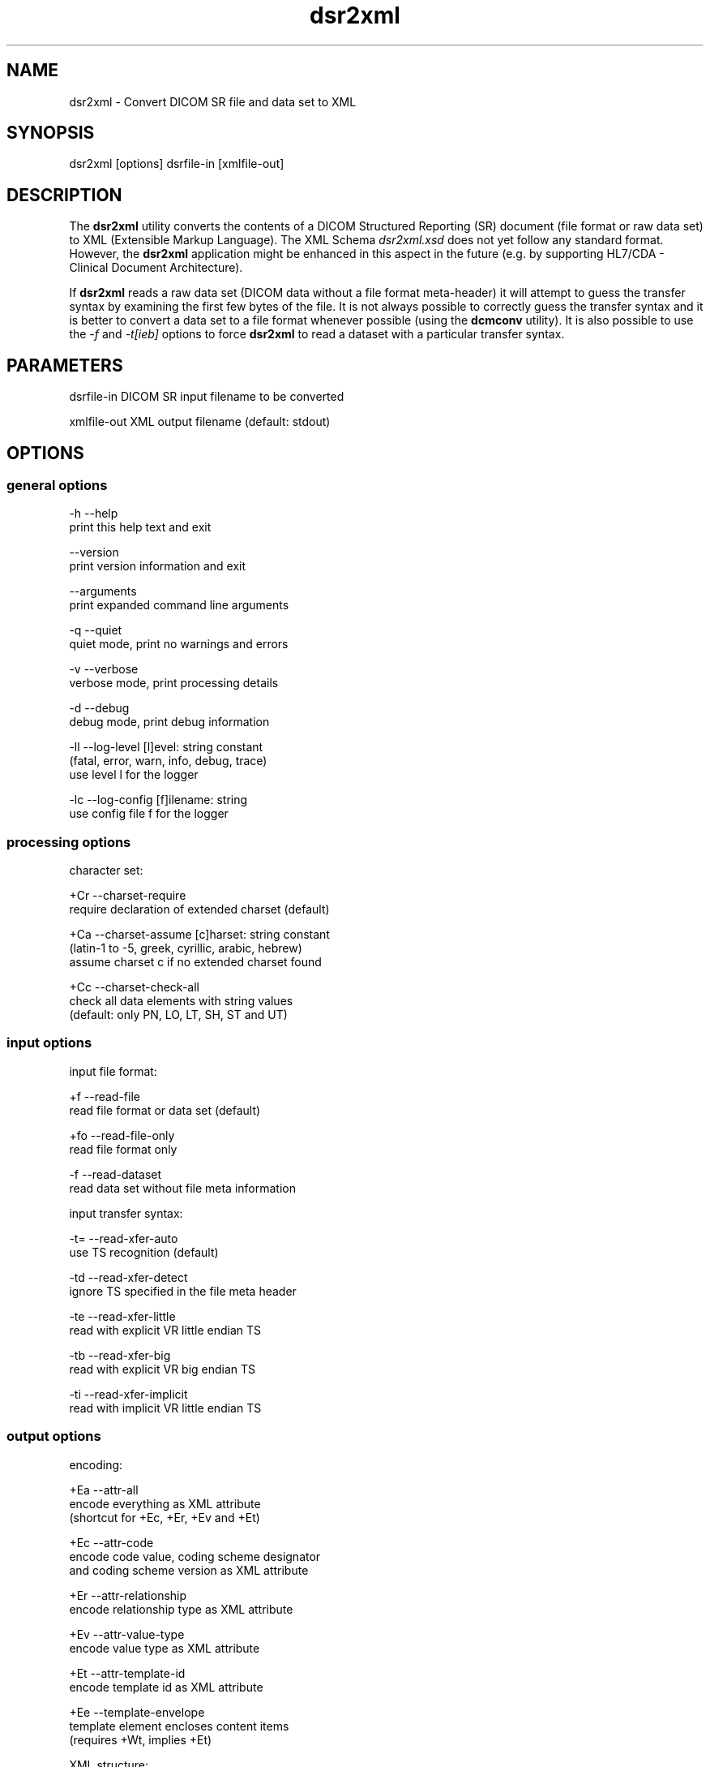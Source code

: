 .TH "dsr2xml" 1 "7 Jul 2011" "Version 3.6.1" "OFFIS DCMTK" \" -*- nroff -*-
.nh
.SH NAME
dsr2xml \- Convert DICOM SR file and data set to XML
.SH "SYNOPSIS"
.PP
.PP
.nf

dsr2xml [options] dsrfile-in [xmlfile-out]
.fi
.PP
.SH "DESCRIPTION"
.PP
The \fBdsr2xml\fP utility converts the contents of a DICOM Structured Reporting (SR) document (file format or raw data set) to XML (Extensible Markup Language). The XML Schema \fIdsr2xml.xsd\fP does not yet follow any standard format. However, the \fBdsr2xml\fP application might be enhanced in this aspect in the future (e.g. by supporting HL7/CDA - Clinical Document Architecture).
.PP
If \fBdsr2xml\fP reads a raw data set (DICOM data without a file format meta-header) it will attempt to guess the transfer syntax by examining the first few bytes of the file. It is not always possible to correctly guess the transfer syntax and it is better to convert a data set to a file format whenever possible (using the \fBdcmconv\fP utility). It is also possible to use the \fI-f\fP and \fI-t[ieb]\fP options to force \fBdsr2xml\fP to read a dataset with a particular transfer syntax.
.SH "PARAMETERS"
.PP
.PP
.nf

dsrfile-in   DICOM SR input filename to be converted

xmlfile-out  XML output filename (default: stdout)
.fi
.PP
.SH "OPTIONS"
.PP
.SS "general options"
.PP
.nf

  -h   --help
         print this help text and exit

       --version
         print version information and exit

       --arguments
         print expanded command line arguments

  -q   --quiet
         quiet mode, print no warnings and errors

  -v   --verbose
         verbose mode, print processing details

  -d   --debug
         debug mode, print debug information

  -ll  --log-level  [l]evel: string constant
         (fatal, error, warn, info, debug, trace)
         use level l for the logger

  -lc  --log-config  [f]ilename: string
         use config file f for the logger
.fi
.PP
.SS "processing options"
.PP
.nf

character set:

  +Cr  --charset-require
         require declaration of extended charset (default)

  +Ca  --charset-assume  [c]harset: string constant
         (latin-1 to -5, greek, cyrillic, arabic, hebrew)
         assume charset c if no extended charset found

  +Cc  --charset-check-all
         check all data elements with string values
         (default: only PN, LO, LT, SH, ST and UT)
.fi
.PP
.SS "input options"
.PP
.nf

input file format:

  +f   --read-file
         read file format or data set (default)

  +fo  --read-file-only
         read file format only

  -f   --read-dataset
         read data set without file meta information

input transfer syntax:

  -t=  --read-xfer-auto
         use TS recognition (default)

  -td  --read-xfer-detect
         ignore TS specified in the file meta header

  -te  --read-xfer-little
         read with explicit VR little endian TS

  -tb  --read-xfer-big
         read with explicit VR big endian TS

  -ti  --read-xfer-implicit
         read with implicit VR little endian TS
.fi
.PP
.SS "output options"
.PP
.nf

encoding:

  +Ea  --attr-all
         encode everything as XML attribute
         (shortcut for +Ec, +Er, +Ev and +Et)

  +Ec  --attr-code
         encode code value, coding scheme designator
         and coding scheme version as XML attribute

  +Er  --attr-relationship
         encode relationship type as XML attribute

  +Ev  --attr-value-type
         encode value type as XML attribute

  +Et  --attr-template-id
         encode template id as XML attribute

  +Ee  --template-envelope
         template element encloses content items
         (requires +Wt, implies +Et)

XML structure:

  +Xs  --add-schema-reference
         add reference to XML Schema "dsr2xml.xsd"
         (not with +Ea, +Ec, +Er, +Ev, +Et, +Ee, +We)

  +Xn  --use-xml-namespace
         add XML namespace declaration to root element

writing:

  +We  --write-empty-tags
         write all tags even if their value is empty

  +Wi  --write-item-id
         always write item identifier

  +Wt  --write-template-id
         write template identification information
.fi
.PP
.SH "NOTES"
.PP
.SS "DICOM Conformance"
The \fBdsr2xml\fP utility supports the following SOP Classes:
.PP
.PP
.nf

SpectaclePrescriptionReportStorage          1.2.840.10008.5.1.4.1.1.78.6
MacularGridThicknessAndVolumeReportStorage  1.2.840.10008.5.1.4.1.1.79.1
BasicTextSRStorage                          1.2.840.10008.5.1.4.1.1.88.11
EnhancedSRStorage                           1.2.840.10008.5.1.4.1.1.88.22
ComprehensiveSRStorage                      1.2.840.10008.5.1.4.1.1.88.33
ProcedureLogStorage                         1.2.840.10008.5.1.4.1.1.88.40
MammographyCADSRStorage                     1.2.840.10008.5.1.4.1.1.88.50
KeyObjectSelectionDocumentStorage           1.2.840.10008.5.1.4.1.1.88.59
ChestCADSRStorage                           1.2.840.10008.5.1.4.1.1.88.65
XRayRadiationDoseSRStorage                  1.2.840.10008.5.1.4.1.1.88.67
ColonCADSRStorage                           1.2.840.10008.5.1.4.1.1.88.69
ImplantationPlanSRDocumentStorage           1.2.840.10008.5.1.4.1.1.88.70
.fi
.PP
.PP
Please note that currently only mandatory and some optional attributes are supported.
.SH "LOGGING"
.PP
The level of logging output of the various command line tools and underlying libraries can be specified by the user. By default, only errors and warnings are written to the standard error stream. Using option \fI--verbose\fP also informational messages like processing details are reported. Option \fI--debug\fP can be used to get more details on the internal activity, e.g. for debugging purposes. Other logging levels can be selected using option \fI--log-level\fP. In \fI--quiet\fP mode only fatal errors are reported. In such very severe error events, the application will usually terminate. For more details on the different logging levels, see documentation of module 'oflog'.
.PP
In case the logging output should be written to file (optionally with logfile rotation), to syslog (Unix) or the event log (Windows) option \fI--log-config\fP can be used. This configuration file also allows for directing only certain messages to a particular output stream and for filtering certain messages based on the module or application where they are generated. An example configuration file is provided in \fI<etcdir>/logger.cfg\fP).
.SH "COMMAND LINE"
.PP
All command line tools use the following notation for parameters: square brackets enclose optional values (0-1), three trailing dots indicate that multiple values are allowed (1-n), a combination of both means 0 to n values.
.PP
Command line options are distinguished from parameters by a leading '+' or '-' sign, respectively. Usually, order and position of command line options are arbitrary (i.e. they can appear anywhere). However, if options are mutually exclusive the rightmost appearance is used. This behaviour conforms to the standard evaluation rules of common Unix shells.
.PP
In addition, one or more command files can be specified using an '@' sign as a prefix to the filename (e.g. \fI@command.txt\fP). Such a command argument is replaced by the content of the corresponding text file (multiple whitespaces are treated as a single separator unless they appear between two quotation marks) prior to any further evaluation. Please note that a command file cannot contain another command file. This simple but effective approach allows to summarize common combinations of options/parameters and avoids longish and confusing command lines (an example is provided in file \fI<datadir>/dumppat.txt\fP).
.SH "ENVIRONMENT"
.PP
The \fBdsr2xml\fP utility will attempt to load DICOM data dictionaries specified in the \fIDCMDICTPATH\fP environment variable. By default, i.e. if the \fIDCMDICTPATH\fP environment variable is not set, the file \fI<datadir>/dicom.dic\fP will be loaded unless the dictionary is built into the application (default for Windows).
.PP
The default behaviour should be preferred and the \fIDCMDICTPATH\fP environment variable only used when alternative data dictionaries are required. The \fIDCMDICTPATH\fP environment variable has the same format as the Unix shell \fIPATH\fP variable in that a colon (':') separates entries. On Windows systems, a semicolon (';') is used as a separator. The data dictionary code will attempt to load each file specified in the \fIDCMDICTPATH\fP environment variable. It is an error if no data dictionary can be loaded.
.SH "FILES"
.PP
\fI<datadir>/dsr2xml.xsd\fP - XML Schema file
.SH "SEE ALSO"
.PP
\fBxml2dsr\fP(1), \fBdcmconv\fP(1)
.SH "COPYRIGHT"
.PP
Copyright (C) 2000-2010 by OFFIS e.V., Escherweg 2, 26121 Oldenburg, Germany. 
